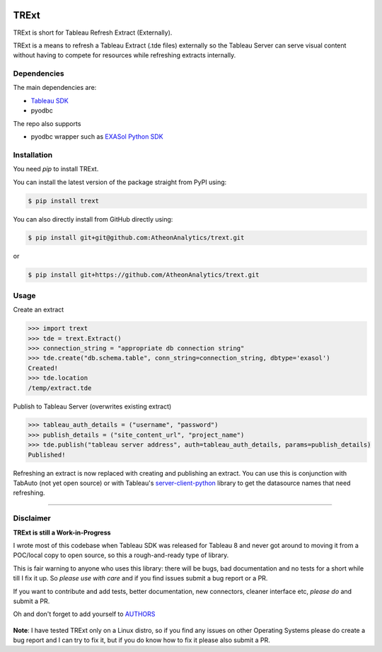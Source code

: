 .. image:: https://travis-ci.org/AtheonAnalytics/trext.svg?branch=master
    :target: https://travis-ci.org/AtheonAnalytics/trext

.. image:: https://badge.fury.io/py/TRExt.svg
    :target: https://badge.fury.io/py/TRExt

.. image:: https://coveralls.io/repos/github/AtheonAnalytics/trext/badge.svg?branch=master
    :target: https://coveralls.io/github/AtheonAnalytics/trext?branch=master

TRExt
=====

TRExt is short for Tableau Refresh Extract (Externally).

TRExt is a means to refresh a Tableau Extract (.tde files) externally so the Tableau Server can 
serve visual content without having to compete for resources while refreshing extracts internally.


Dependencies
````````````

The main dependencies are:

- `Tableau SDK <https://onlinehelp.tableau.com/current/api/sdk/en-us/SDK/tableau_sdk_installing.htm>`_
- pyodbc

The repo also supports

- pyodbc wrapper such as `EXASol Python SDK <https://www.exasol.com/portal/display/DOWNLOAD/5.0>`_


.. _install:

Installation
````````````

You need `pip` to install TRExt.

You can install the latest version of the package straight from PyPI using:

.. code-block:: bash

    $ pip install trext


You can also directly install from GitHub directly using:

.. code-block:: bash

    $ pip install git+git@github.com:AtheonAnalytics/trext.git

or

.. code-block:: bash

    $ pip install git+https://github.com/AtheonAnalytics/trext.git


Usage
`````

Create an extract

.. code-block:: python

    >>> import trext
    >>> tde = trext.Extract()
    >>> connection_string = "appropriate db connection string"
    >>> tde.create("db.schema.table", conn_string=connection_string, dbtype='exasol')
    Created!
    >>> tde.location
    /temp/extract.tde


Publish to Tableau Server (overwrites existing extract)

.. code-block:: python

    >>> tableau_auth_details = ("username", "password")
    >>> publish_details = ("site_content_url", "project_name")
    >>> tde.publish("tableau server address", auth=tableau_auth_details, params=publish_details)
    Published!

Refreshing an extract is now replaced with creating and publishing an extract.
You can use this is conjunction with TabAuto (not yet open source) or with Tableau's
`server-client-python <https://github.com/tableau/server-client-python>`_ library to get the datasource names that need refreshing.

------------------

Disclaimer
``````````

**TRExt is still a Work-in-Progress** 

I wrote most of this codebase when Tableau SDK was released for Tableau 8 and never got around to
moving it from a POC/local copy to open source, so this a rough-and-ready type of library.
 
This is fair warning to anyone who uses this library: there will be bugs, bad documentation and no
tests for a short while till I fix it up. So *please use with care* and if you find issues submit
a bug report or a PR.

If you want to contribute and add tests, better documentation, new connectors, cleaner 
interface etc, *please do* and submit a PR.
 
Oh and don't forget to add yourself to AUTHORS_
 
 .. _AUTHORS: https://github.com/AtheonAnalytics/trext/blob/master/AUTHORS.rst

**Note**: I have tested TRExt only on a Linux distro, so if you find any issues on other
Operating Systems please do create a bug report and I can try to fix it, but if you do know how
to fix it please also submit a PR.